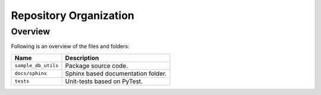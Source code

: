 ..
    This file is part of Sample Database Utils.
    Copyright (C) 2020-2021 INPE.

    Sample Database Utils is free software; you can redistribute it and/or modify it
    under the terms of the MIT License; see LICENSE file for more details.


Repository Organization
=======================


Overview
--------


Following is an overview of the files and folders:


.. table::

    +-----------------------------+------------------------------------------------------------------------------+
    | Name                        | Description                                                                  |
    +=============================+==============================================================================+
    + ``sample_db_utils``         | Package source code.                                                         |
    +-----------------------------+------------------------------------------------------------------------------+
    + ``docs/sphinx``             | Sphinx based documentation folder.                                           |
    +-----------------------------+------------------------------------------------------------------------------+
    + ``tests``                   | Unit-tests based on PyTest.                                                  |
    +-----------------------------+------------------------------------------------------------------------------+